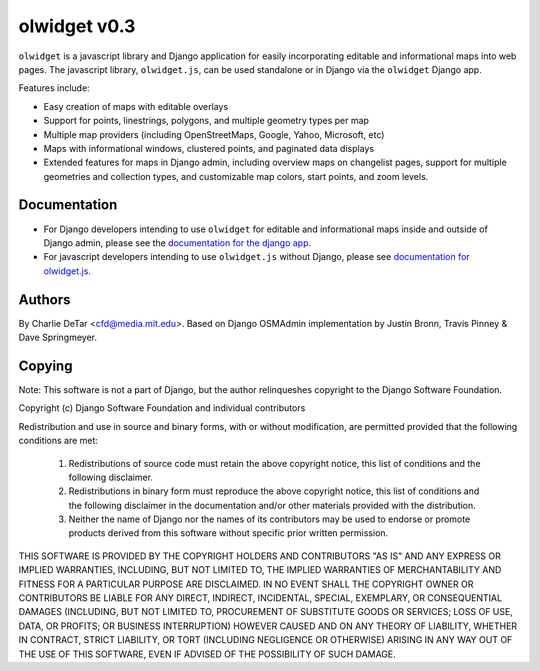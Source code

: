 olwidget v0.3
=============

``olwidget`` is a javascript library and Django application for easily
incorporating editable and informational maps into web pages.  The javascript
library, ``olwidget.js``, can be used standalone or in Django via the
``olwidget`` Django app.

Features include:

* Easy creation of maps with editable overlays
* Support for points, linestrings, polygons, and multiple geometry types per map
* Multiple map providers (including OpenStreetMaps, Google, Yahoo, Microsoft,
  etc)
* Maps with informational windows, clustered points, and paginated data displays
* Extended features for maps in Django admin, including overview maps on
  changelist pages, support for multiple geometries and collection types, and
  customizable map colors, start points, and zoom levels.

Documentation
~~~~~~~~~~~~~

* For Django developers intending to use ``olwidget`` for editable and
  informational maps inside and outside of Django admin, please see the
  `documentation for the django app <doc/django-olwidget.html>`_.

* For javascript developers intending to use ``olwidget.js`` without Django,
  please see `documentation for olwidget.js <doc/olwidget.js.html>`_.

Authors
~~~~~~~

By Charlie DeTar <cfd@media.mit.edu>.  Based on Django OSMAdmin implementation
by Justin Bronn, Travis Pinney & Dave Springmeyer.

Copying
~~~~~~~

Note: This software is not a part of Django, but the author relinqueshes
copyright to the Django Software Foundation.

Copyright (c) Django Software Foundation and individual contributors

Redistribution and use in source and binary forms, with or without modification,
are permitted provided that the following conditions are met:

    1. Redistributions of source code must retain the above copyright notice,
       this list of conditions and the following disclaimer.

    2. Redistributions in binary form must reproduce the above copyright
       notice, this list of conditions and the following disclaimer in the
       documentation and/or other materials provided with the distribution.

    3. Neither the name of Django nor the names of its contributors may be used
       to endorse or promote products derived from this software without
       specific prior written permission.

THIS SOFTWARE IS PROVIDED BY THE COPYRIGHT HOLDERS AND CONTRIBUTORS "AS IS" AND
ANY EXPRESS OR IMPLIED WARRANTIES, INCLUDING, BUT NOT LIMITED TO, THE IMPLIED
WARRANTIES OF MERCHANTABILITY AND FITNESS FOR A PARTICULAR PURPOSE ARE
DISCLAIMED. IN NO EVENT SHALL THE COPYRIGHT OWNER OR CONTRIBUTORS BE LIABLE FOR
ANY DIRECT, INDIRECT, INCIDENTAL, SPECIAL, EXEMPLARY, OR CONSEQUENTIAL DAMAGES
(INCLUDING, BUT NOT LIMITED TO, PROCUREMENT OF SUBSTITUTE GOODS OR SERVICES;
LOSS OF USE, DATA, OR PROFITS; OR BUSINESS INTERRUPTION) HOWEVER CAUSED AND ON
ANY THEORY OF LIABILITY, WHETHER IN CONTRACT, STRICT LIABILITY, OR TORT
(INCLUDING NEGLIGENCE OR OTHERWISE) ARISING IN ANY WAY OUT OF THE USE OF THIS
SOFTWARE, EVEN IF ADVISED OF THE POSSIBILITY OF SUCH DAMAGE.

